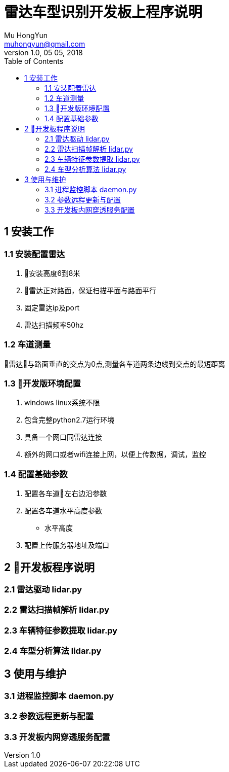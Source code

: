 = 雷达车型识别开发板上程序说明
Mu HongYun <muhongyun@gmail.com>
1.0, 05 05, 2018
:toc:

== 1 安装工作 

=== 1.1 安装配置雷达
. 安装高度6到8米
. 雷达正对路面，保证扫描平面与路面平行
. 固定雷达ip及port
. 雷达扫描频率50hz

=== 1.2 车道测量
雷达与路面垂直的交点为0点,测量各车道两条边线到交点的最短距离

=== 1.3 开发版环境配置
. windows linux系统不限
. 包含完整python2.7运行环境
. 具备一个网口同雷达连接 
. 额外的网口或者wifi连接上网，以便上传数据，调试，监控

=== 1.4 配置基础参数
. 配置各车道左右边沿参数
. 配置各车道水平高度参数
** 水平高度
. 配置上传服务器地址及端口

== 2 开发板程序说明

=== 2.1 雷达驱动 lidar.py

=== 2.2 雷达扫描帧解析 lidar.py

=== 2.3 车辆特征参数提取 lidar.py

=== 2.4 车型分析算法 lidar.py


== 3 使用与维护

=== 3.1 进程监控脚本 daemon.py 

=== 3.2 参数远程更新与配置

=== 3.3 开发板内网穿透服务配置



